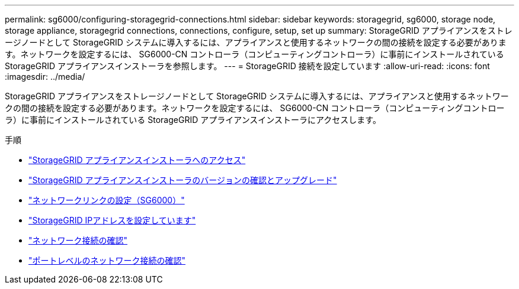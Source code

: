 ---
permalink: sg6000/configuring-storagegrid-connections.html 
sidebar: sidebar 
keywords: storagegrid, sg6000, storage node, storage appliance, storagegrid connections, connections, configure, setup, set up 
summary: StorageGRID アプライアンスをストレージノードとして StorageGRID システムに導入するには、アプライアンスと使用するネットワークの間の接続を設定する必要があります。ネットワークを設定するには、 SG6000-CN コントローラ（コンピューティングコントローラ）に事前にインストールされている StorageGRID アプライアンスインストーラを参照します。 
---
= StorageGRID 接続を設定しています
:allow-uri-read: 
:icons: font
:imagesdir: ../media/


[role="lead"]
StorageGRID アプライアンスをストレージノードとして StorageGRID システムに導入するには、アプライアンスと使用するネットワークの間の接続を設定する必要があります。ネットワークを設定するには、 SG6000-CN コントローラ（コンピューティングコントローラ）に事前にインストールされている StorageGRID アプライアンスインストーラにアクセスします。

.手順
* link:accessing-storagegrid-appliance-installer-sg6000.html["StorageGRID アプライアンスインストーラへのアクセス"]
* link:verifying-and-upgrading-storagegrid-appliance-installer-version.html["StorageGRID アプライアンスインストーラのバージョンの確認とアップグレード"]
* link:configuring-network-links-sg6000.html["ネットワークリンクの設定（SG6000）"]
* link:configuring-storagegrid-ip-addresses-sg6000.html["StorageGRID IPアドレスを設定しています"]
* link:verifying-network-connections.html["ネットワーク接続の確認"]
* link:verifying-port-level-network-connections.html["ポートレベルのネットワーク接続の確認"]

